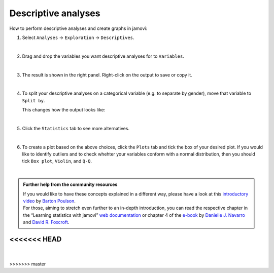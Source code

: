 .. sectionauthor:: `Jonas Rafi <https://www.su.se/english/profiles/jora9288-1.283149>`__

====================
Descriptive analyses
====================

| How to perform descriptive analyses and create graphs in jamovi:

#. | Select ``Analyses`` → ``Exploration`` → ``Descriptives``.

   |select_descriptives|
   
   | 
   
#. | Drag and drop the variables you want descriptive analyses for to
     ``Variables``.  

   |add_var_descriptives| 

   | 
   
#. | The result is shown in the right panel. Right-click on the output
     to save or copy it.

   |output_descriptives| 

   | 
   
#. | To split your descriptive analyses on a categorical variable (e.g. to
     separate by gender), move that variable to ``Split by``.

   |add_var_descriptives_groupby|

   | This changes how the output looks like:

   |output_descriptives_groupby|

   | 
   
#. | Click the ``Statistics`` tab to see more alternatives.

   |select_descriptives_statistics|

   | 
   
#. | To create a plot based on the above choices, click the ``Plots`` tab and tick the box of your desired plot. If you would like to identify outliers and to
     check whehter your variables conform with a normal distribution, then you should tick ``Box plot``, ``Violin``, and ``Q-Q``. 
     
   |select_descriptives_plots|

   | 
   
.. admonition:: Further help from the community resources

   | If you would like to have these concepts explained in a different way, please have a look at this `introductory video
     <https://www.youtube.com/embed/srqNCux0ijY?list=PLkk92zzyru5OAtc_ItUubaSSq6S_TGfRn>`__ by `Barton Poulson <https://datalab.cc/jamovi>`__.
     
   | For those, aiming to stretch even further to an in-depth introduction, you can read the respective chapter in the “Learning statistics with jamovi” `web
     documentation <https://lsj.readthedocs.io/en/latest/lsj/Ch04_Descriptives.html>`__ or chapter 4 of the `e-book <https://www.learnstatswithjamovi.com/>`__
     by `Danielle J. Navarro <https://djnavarro.net/>`__ and `David R. Foxcroft <https://www.davidfoxcroft.com/>`__.
<<<<<<< HEAD
=======
   
   | 
>>>>>>> master


.. ---------------------------------------------------------------------

.. |select_descriptives|             image:: ../_images/jg_select_descriptives.jpg
   :width: 80%

.. |add_var_descriptives|            image:: ../_images/jg_add_var_descriptives.jpg
   :width: 80%

.. |output_descriptives|             image:: ../_images/jg_output_descriptives.jpg
   :width: 60%

.. |add_var_descriptives_groupby|    image:: ../_images/jg_add_var_descriptives_groupby.jpg
   :width: 80%

.. |output_descriptives_groupby|     image:: ../_images/jg_output_descriptives_groupby.jpg
   :width: 60%
   
.. |select_descriptives_statistics|  image:: ../_images/jg_select_descriptives_statistics.jpg
   :width: 80%

.. |select_descriptives_plots|       image:: ../_images/jg_select_descriptives_plots.jpg
   :width: 80%
 
